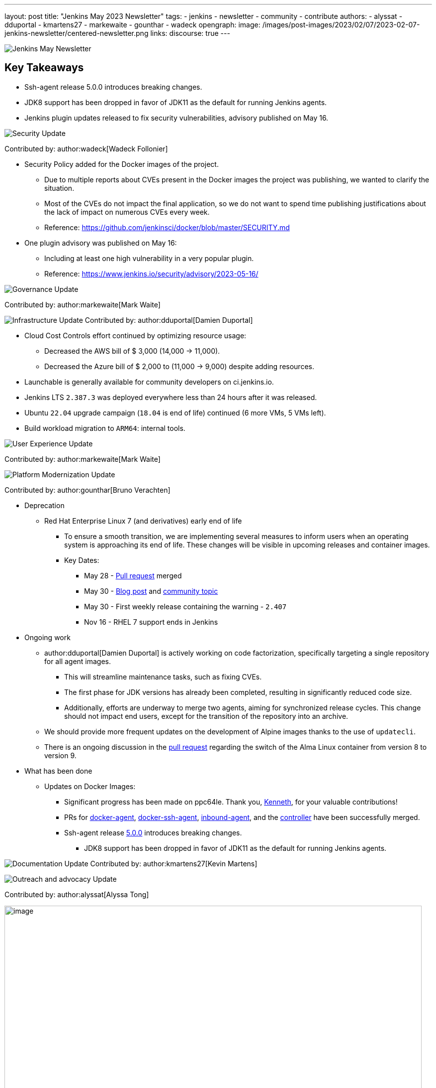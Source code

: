 ---
layout: post
title: "Jenkins May 2023 Newsletter"
tags:
- jenkins
- newsletter
- community
- contribute
authors:
- alyssat
- dduportal
- kmartens27
- markewaite
- gounthar
- wadeck
opengraph:
  image: /images/post-images/2023/02/07/2023-02-07-jenkins-newsletter/centered-newsletter.png
links:
discourse: true
---


image:/images/post-images/2023/02/07/2023-02-07-jenkins-newsletter/centered-newsletter.png[Jenkins May Newsletter]

== Key Takeaways

* Ssh-agent release 5.0.0 introduces breaking changes.
* JDK8 support has been dropped in favor of JDK11 as the default for running Jenkins agents.
* Jenkins plugin updates released to fix security vulnerabilities, advisory published on May 16.

[[security-fixes]]
image:/images/post-images/2023/01/12/jenkins-newsletter/security.png[Security Update]

Contributed by: author:wadeck[Wadeck Follonier]

* Security Policy added for the Docker images of the project.
** Due to multiple reports about CVEs present in the Docker images the project was publishing, we wanted to clarify the situation.
** Most of the CVEs do not impact the final application, so we do not want to spend time publishing justifications about the lack of impact on numerous CVEs every week.
** Reference: https://github.com/jenkinsci/docker/blob/master/SECURITY.md[https://github.com/jenkinsci/docker/blob/master/SECURITY.md]
* One plugin advisory was published on May 16:
** Including at least one high vulnerability in a very popular plugin.
** Reference: https://www.jenkins.io/security/advisory/2023-05-16/[https://www.jenkins.io/security/advisory/2023-05-16/]


[[Governance]]
image:/images/post-images/2023/01/12/jenkins-newsletter/governance.png[Governance Update]

Contributed by: author:markewaite[Mark Waite]

[[infrastructure]]
image:/images/post-images/2023/01/12/jenkins-newsletter/infrastructure.png[Infrastructure Update]
Contributed by: author:dduportal[Damien Duportal]

* Cloud Cost Controls effort continued by optimizing resource usage:
** Decreased the AWS bill of $ 3,000 (14,000 -> 11,000).
** Decreased the Azure bill of $ 2,000 to (11,000 -> 9,000) despite adding resources.
* Launchable is generally available for community developers on ci.jenkins.io.
* Jenkins LTS `2.387.3` was deployed everywhere less than 24 hours after it was released.
* Ubuntu `22.04` upgrade campaign (`18.04` is end of life) continued (6 more VMs, 5 VMs left).
* Build workload migration to `ARM64`: internal tools.

[[modern-ui]]
image:/images/post-images/2023/01/12/jenkins-newsletter/ui_ux.png[User Experience Update]

Contributed by: author:markewaite[Mark Waite]

[[platform]]
image:/images/post-images/2023/01/12/jenkins-newsletter/platform-modernization.png[Platform Modernization Update]

Contributed by: author:gounthar[Bruno Verachten]

* Deprecation
** Red Hat Enterprise Linux 7 (and derivatives) early end of life
*** To ensure a smooth transition, we are implementing several measures to inform users when an operating system is approaching its end of life.
These changes will be visible in upcoming releases and container images.
*** Key Dates:
**** May 28 - https://github.com/jenkinsci/jenkins/pull/7913[Pull request] merged
**** May 30 - link:/blog/2023/05/30/operating-system-end-of-life/[Blog post] and https://community.jenkins.io/t/end-of-life-operating-systems/7644[community topic]
**** May 30 - First weekly release containing the warning - `2.407`
**** Nov 16 - RHEL 7 support ends in Jenkins
* Ongoing work
** author:dduportal[Damien Duportal] is actively working on code factorization, specifically targeting a single repository for all agent images.
*** This will streamline maintenance tasks, such as fixing CVEs.
*** The first phase for JDK versions has already been completed, resulting in significantly reduced code size.
*** Additionally, efforts are underway to merge two agents, aiming for synchronized release cycles. This change should not impact end users, except for the transition of the repository into an archive.
** We should provide more frequent updates on the development of Alpine images thanks to the use of `updatecli`.
** There is an ongoing discussion in the https://github.com/jenkinsci/docker/pull/1629[pull request] regarding the switch of the Alma Linux container from version 8 to version 9.
* What has been done
** Updates on Docker Images:
*** Significant progress has been made on ppc64le.
Thank you, link:https://github.com/ksalerno99[Kenneth], for your valuable contributions!
*** PRs for https://github.com/jenkinsci/docker-agent/pull/391[docker-agent], https://github.com/jenkinsci/docker-ssh-agent/pull/220[docker-ssh-agent], https://github.com/jenkinsci/docker-inbound-agent/pull/339[inbound-agent], and the https://github.com/jenkinsci/docker/pull/1586[controller] have been successfully merged.
*** Ssh-agent release link:https://github.com/jenkinsci/docker-ssh-agent/releases/tag/5.0.0[5.0.0] introduces breaking changes.
**** JDK8 support has been dropped in favor of JDK11 as the default for running Jenkins agents.

[[documentation]]
image:/images/post-images/2023/02/07/2023-02-07-jenkins-newsletter/documentation.png[Documentation Update]
Contributed by: author:kmartens27[Kevin Martens]

[[outreach]]
image:/images/post-images/2023/01/12/jenkins-newsletter/outreach-and-advocacy.png[Outreach and advocacy Update]

Contributed by: author:alyssat[Alyssa Tong]

image:/images/post-images/2023/06/16/2023-06-16-jenkins-may-newsletter/image2.png[image,width=839,Jenkins Contributor Awards 2023]

Every year the community nominates, and votes for three outstanding difference makers in the Jenkins community: Most Valuable Advocate, Security MVP, and Most Valuable Contributor. Congratulations go to:

* author:daniel-beck[Daniel Beck] - Security MVP.
* author:janfaracik[Jan Faracik] - Most Valuable Contributor.
* author:markewaite[Mark Waite] - Most Valuable Advocate.

Read what makes them link:/blog/2023/05/16/jenkins-2023-award-winners/[outstanding contributors].

Many THANKS and congratulations to all award nominees!

image:/images/post-images/2023/06/16/2023-06-16-jenkins-may-newsletter/image1.jpg[image,width=839,cdCon + GitOpsCon 2023]

The link:https://cd.foundation/[Continuous Delivery Foundation (CDF)] hosted its fourth flagship event, cdCon, on May 8–9, 2023 in Vancouver, Canada as link:https://events.linuxfoundation.org/cdcon-gitopscon/[cdCon + GitOpsCon], co-organized with the link:https://cncf.io/[Cloud Native Computing Foundation (CNCF)].

Sessions from the most widely used CI/CD and GitOps technologies including the Jenkins community were there with project updates along with various talks from community members and users.

In case you missed it, below are the recorded Jenkins sessions at cdCon:

* link:https://youtu.be/9o5suZ0lRss[Fidelity’s Software Delivery Platform - Frictionless Approach to Achieve Autonomic DevOps & Enhanced Security/Compliance Practices] - Jamie Plower & Evan Elms, Fidelity Investments.
* link:https://youtu.be/Yr3zNnbggfE[CI/CD for Data Building Dev/Test Data Environments with Open Source Stacks] - Vinodhini Duraisamy, Treeverse.
* link:https://youtu.be/9QBORPTbkaY[Intentional and Unintentional Compromises in Test Automation] - Mark Waite, Jenkins.
* link:https://youtu.be/vz7_rAQz_9c[The Graduated Panel] https://cdcongitopscon2023.sched.com/?iframe=yes&w=100%&sidebar=yes&bg=no#[- Dan Garfield, Codefresh; Priyanka Ravi, Weaveworks; Mark Waite, CloudBees; Andrea Frittoli, IBM & Moderated by Lori Lorusso, JFrog].

image:/images/post-images/2023/06/16/2023-06-16-jenkins-may-newsletter/image3.png[image,width=839,Google Summer of Code 2023]

Jenkins welcomed four Google Summer of Code contributors to the family.
Each contributor will be working hand in hand with their dedicated mentors.
We’d like to introduce you to the Jenkins in GSoC contributors and the projects they will be making a difference on:

* link:/blog/2023/05/26/ash-sxn-introduction-blog-post/[Ashutosh Saxena] - Docker Based Jenkins Quickstart Examples.
* link:/blog/2023/05/22/jagruti-introduction-blog-post/[Jagruti Tiwari] - Adding Probes to Plugin Health Scoring System.
* link:/blog/2023/05/18/harsh-ps-2003-introduction-blog-post/[Harsh Pratap Singh] - GitLab Plugin Modernization.
* link:/blog/2023/05/17/vandit1604-introduction-blog-post/[Vandit Singh] - Building Jenkins.io with Alternative Tools.
